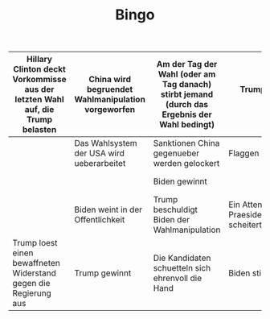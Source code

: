 #+TITLE: Bingo

|--------------------------------------------------------------------------------+----------------------------------------------------+----------------------------------------------------------------------------------------------+--------------------------------------------------------------+----------------------------------------------|
| Hillary Clinton deckt Vorkommisse aus der letzten Wahl auf, die Trump belasten | China wird begruendet Wahlmanipulation vorgeworfen | Am der Tag der Wahl (oder am Tag danach) stirbt jemand (durch das Ergebnis der Wahl bedingt) | Trump benutzt wieder Covfefe                                 | +Trump infiziert sich mit Corona+            |
|--------------------------------------------------------------------------------+----------------------------------------------------+----------------------------------------------------------------------------------------------+--------------------------------------------------------------+----------------------------------------------|
|                                                                                | Das Wahlsystem der USA wird ueberarbeitet          | Sanktionen China gegenueber werden gelockert                                                 | Flaggen werden verbrannt                                     |                                              |
|--------------------------------------------------------------------------------+----------------------------------------------------+----------------------------------------------------------------------------------------------+--------------------------------------------------------------+----------------------------------------------|
|                                                                                |                                                    | Biden gewinnt                                                                                |                                                              | Trump stirbt                                 |
|--------------------------------------------------------------------------------+----------------------------------------------------+----------------------------------------------------------------------------------------------+--------------------------------------------------------------+----------------------------------------------|
|                                                                                | Biden weint in der Offentlichkeit                  | Trump beschuldigt Biden der Wahlmanipulation                                                 | Ein Attentat auf einen Praesidentschaftskandidaten scheitert |                                              |
|--------------------------------------------------------------------------------+----------------------------------------------------+----------------------------------------------------------------------------------------------+--------------------------------------------------------------+----------------------------------------------|
| Trump loest einen bewaffneten Widerstand gegen die Regierung aus               | Trump gewinnt                                      | Die Kandidaten schuetteln sich ehrenvoll die Hand                                            | Biden stirbt                                                 | Canada erschwert die Immigration aus den USA |
